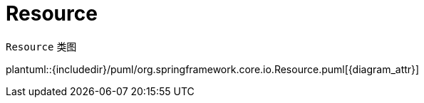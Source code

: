 [#resource]
= Resource

`Resource` 类图

plantuml::{includedir}/puml/org.springframework.core.io.Resource.puml[{diagram_attr}]
